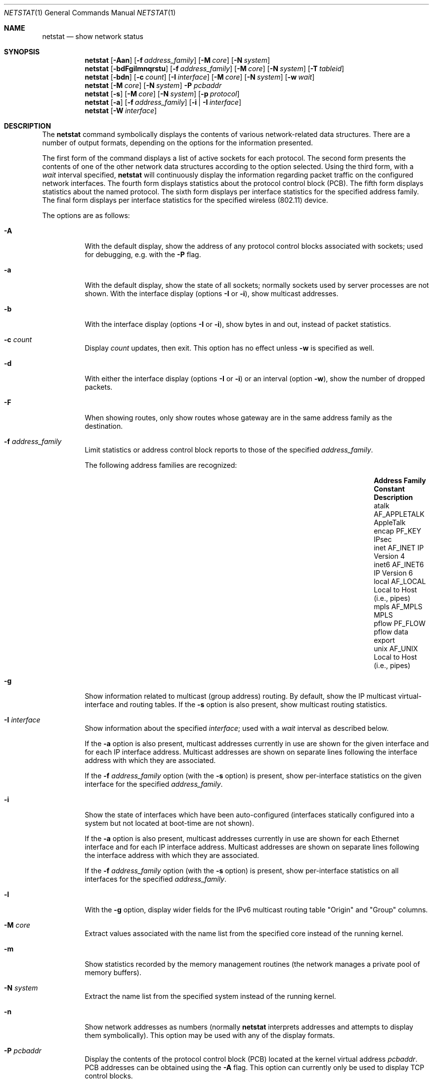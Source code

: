 .\"	$OpenBSD: src/usr.bin/netstat/netstat.1,v 1.58 2010/01/03 14:31:01 schwarze Exp $
.\"	$NetBSD: netstat.1,v 1.11 1995/10/03 21:42:43 thorpej Exp $
.\"
.\" Copyright (c) 1983, 1990, 1992, 1993
.\"	The Regents of the University of California.  All rights reserved.
.\"
.\" Redistribution and use in source and binary forms, with or without
.\" modification, are permitted provided that the following conditions
.\" are met:
.\" 1. Redistributions of source code must retain the above copyright
.\"    notice, this list of conditions and the following disclaimer.
.\" 2. Redistributions in binary form must reproduce the above copyright
.\"    notice, this list of conditions and the following disclaimer in the
.\"    documentation and/or other materials provided with the distribution.
.\" 3. Neither the name of the University nor the names of its contributors
.\"    may be used to endorse or promote products derived from this software
.\"    without specific prior written permission.
.\"
.\" THIS SOFTWARE IS PROVIDED BY THE REGENTS AND CONTRIBUTORS ``AS IS'' AND
.\" ANY EXPRESS OR IMPLIED WARRANTIES, INCLUDING, BUT NOT LIMITED TO, THE
.\" IMPLIED WARRANTIES OF MERCHANTABILITY AND FITNESS FOR A PARTICULAR PURPOSE
.\" ARE DISCLAIMED.  IN NO EVENT SHALL THE REGENTS OR CONTRIBUTORS BE LIABLE
.\" FOR ANY DIRECT, INDIRECT, INCIDENTAL, SPECIAL, EXEMPLARY, OR CONSEQUENTIAL
.\" DAMAGES (INCLUDING, BUT NOT LIMITED TO, PROCUREMENT OF SUBSTITUTE GOODS
.\" OR SERVICES; LOSS OF USE, DATA, OR PROFITS; OR BUSINESS INTERRUPTION)
.\" HOWEVER CAUSED AND ON ANY THEORY OF LIABILITY, WHETHER IN CONTRACT, STRICT
.\" LIABILITY, OR TORT (INCLUDING NEGLIGENCE OR OTHERWISE) ARISING IN ANY WAY
.\" OUT OF THE USE OF THIS SOFTWARE, EVEN IF ADVISED OF THE POSSIBILITY OF
.\" SUCH DAMAGE.
.\"
.\"	from: @(#)netstat.1	8.8 (Berkeley) 4/18/94
.\"
.Dd $Mdocdate: November 22 2009 $
.Dt NETSTAT 1
.Os
.Sh NAME
.Nm netstat
.Nd show network status
.Sh SYNOPSIS
.Nm netstat
.Op Fl Aan
.Op Fl f Ar address_family
.Op Fl M Ar core
.Op Fl N Ar system
.Nm netstat
.Bk -words
.Op Fl bdFgilmnqrstu
.Op Fl f Ar address_family
.Op Fl M Ar core
.Op Fl N Ar system
.Op Fl T Ar tableid
.Ek
.Nm netstat
.Op Fl bdn
.Op Fl c Ar count
.Op Fl I Ar interface
.Op Fl M Ar core
.Op Fl N Ar system
.Op Fl w Ar wait
.Nm netstat
.Op Fl M Ar core
.Op Fl N Ar system
.Fl P Ar pcbaddr
.Nm netstat
.Op Fl s
.Op Fl M Ar core
.Op Fl N Ar system
.Op Fl p Ar protocol
.Nm netstat
.Op Fl a
.Op Fl f Ar address_family
.Op Fl i | I Ar interface
.Nm netstat
.Op Fl W Ar interface
.Sh DESCRIPTION
The
.Nm
command symbolically displays the contents of various network-related
data structures.
There are a number of output formats,
depending on the options for the information presented.
.Pp
The first form of the command displays a list of active sockets for
each protocol.
The second form presents the contents of one of the other network
data structures according to the option selected.
Using the third form, with a
.Ar wait
interval specified,
.Nm
will continuously display the information regarding packet
traffic on the configured network interfaces.
The fourth form displays statistics about the protocol control block (PCB).
The fifth form displays statistics about the named protocol.
The sixth form displays per interface statistics for
the specified address family.
The final form displays per interface statistics for
the specified wireless (802.11) device.
.Pp
The options are as follows:
.Bl -tag -width Ds
.It Fl A
With the default display,
show the address of any protocol control blocks associated with sockets; used
for debugging, e.g. with the
.Fl P
flag.
.It Fl a
With the default display,
show the state of all sockets; normally sockets used by
server processes are not shown.
With the interface display (options
.Fl I
or
.Fl i ) ,
show multicast addresses.
.It Fl b
With the interface display (options
.Fl I
or
.Fl i ) ,
show bytes in and out, instead of packet statistics.
.It Fl c Ar count
Display
.Ar count
updates, then exit.
This option has no effect unless
.Fl w
is specified as well.
.It Fl d
With either the interface display (options
.Fl I
or
.Fl i )
or an interval (option
.Fl w ) ,
show the number of dropped packets.
.It Fl F
When showing routes, only show routes whose gateway are in the
same address family as the destination.
.It Fl f Ar address_family
Limit statistics or address control block reports to those
of the specified
.Ar address_family .
.Pp
The following address families are recognized:
.Pp
.Bl -column "Address Family" "AF_APPLETA" "Description" -offset indent -compact
.It Sy "Address Family" Ta Sy "Constant" Ta Sy "Description"
.It "atalk" Ta Dv "AF_APPLETALK" Ta "AppleTalk"
.It "encap" Ta Dv "PF_KEY" Ta "IPsec"
.It "inet" Ta Dv "AF_INET" Ta "IP Version 4"
.It "inet6" Ta Dv "AF_INET6" Ta "IP Version 6"
.It "local" Ta Dv "AF_LOCAL" Ta "Local to Host (i.e., pipes)"
.It "mpls" Ta Dv "AF_MPLS" Ta "MPLS"
.It "pflow" Ta Dv "PF_FLOW" Ta "pflow data export"
.It "unix" Ta Dv "AF_UNIX" Ta "Local to Host (i.e., pipes)"
.El
.Pp
.It Fl g
Show information related to multicast (group address) routing.
By default, show the IP multicast virtual-interface and routing tables.
If the
.Fl s
option is also present, show multicast routing statistics.
.It Fl I Ar interface
Show information about the specified
.Ar interface ;
used with a
.Ar wait
interval as described below.
.Pp
If the
.Fl a
option is also present, multicast addresses currently in use are shown
for the given interface and for each IP interface address.
Multicast addresses are shown on separate lines following the interface
address with which they are associated.
.Pp
If the
.Fl f Ar address_family
option (with the
.Fl s
option) is present, show per-interface
statistics on the given interface for the specified
.Ar address_family .
.It Fl i
Show the state of interfaces which have been auto-configured
(interfaces statically configured into a system but not
located at boot-time are not shown).
.Pp
If the
.Fl a
option is also present, multicast addresses currently in use are shown
for each Ethernet interface and for each IP interface address.
Multicast addresses are shown on separate lines following the interface
address with which they are associated.
.Pp
If the
.Fl f Ar address_family
option (with the
.Fl s
option) is present, show per-interface statistics on all interfaces
for the specified
.Ar address_family .
.It Fl l
With the
.Fl g
option, display wider fields for the IPv6 multicast routing table
.Qq Origin
and
.Qq Group
columns.
.It Fl M Ar core
Extract values associated with the name list from the specified core
instead of the running kernel.
.It Fl m
Show statistics recorded by the memory management routines
(the network manages a private pool of memory buffers).
.It Fl N Ar system
Extract the name list from the specified system instead of the running kernel.
.It Fl n
Show network addresses as numbers (normally
.Nm
interprets addresses and attempts to display them
symbolically).
This option may be used with any of the display formats.
.It Fl P Ar pcbaddr
Display the contents of the protocol control block (PCB) located at
the kernel virtual address
.Ar pcbaddr .
PCB addresses can be obtained using the
.Fl A
flag.
This option can currently only be used to display TCP control blocks.
.It Fl p Ar protocol
Restrict the output to
.Ar protocol ,
which is either a well-known name for a protocol or an alias for it.
Some protocol names and aliases are listed in the file
.Pa /etc/protocols .
The program will complain if
.Ar protocol
is unknown.
If the
.Fl s
option is specified, the per-protocol statistics are displayed.
Otherwise the states of the matching sockets are shown.
.It Fl q
Only show interfaces that have seen packets (or bytes if
.Fl b
is specified).
.It Fl r
Show the routing tables.
If the
.Fl s
option is also specified, show routing statistics instead.
.It Fl s
Show per-protocol statistics.
If this option is repeated, counters with a value of zero are suppressed.
.It Fl T Ar tableid
Select an alternate routing table to modify or query.
Table 0 is the default table.
.It Fl t
With the
.Fl i
option, display the current value of the watchdog timer function.
.It Fl u
Limit statistics or address control block reports to the
.Dv AF_UNIX
address family.
.It Fl v
Be verbose.
Avoids truncation of long addresses.
.It Fl W Ar interface
(IEEE 802.11 devices only)
Show per-interface IEEE 802.11 wireless statistics.
.It Fl w Ar wait
Show network interface statistics at intervals of
.Ar wait
seconds.
.El
.Pp
The default display, for active sockets, shows the local
and remote addresses, send and receive queue sizes (in bytes), protocol,
and the internal state of the protocol.
.Pp
Address formats are of the form
.Dq host.port
or
.Dq network.port
if a socket's address specifies a network but no specific host address.
When known, the host and network addresses are displayed symbolically
according to the databases
.Pa /etc/hosts
and
.Pa /etc/networks ,
respectively.
If a symbolic name for an address is unknown, or if the
.Fl n
option is specified, the address is printed numerically, according
to the address family.
.Pp
For more information regarding the Internet
.Dq dot format ,
refer to
.Xr inet 3 .
Unspecified or
.Dq wildcard
addresses and ports appear as a single
.Sq * .
If a local port number is registered as being in use for RPC by
.Xr portmap 8 ,
its RPC service name or RPC service number will be printed in
.Dq []
immediately after the port number.
.Pp
The interface display provides a table of cumulative
statistics regarding packets transferred, errors, and collisions.
The network addresses of the interface
and the maximum transmission unit (MTU) are also displayed.
.Pp
The routing table display indicates the available routes and their status.
Each route consists of a destination host or network and
a gateway to use in forwarding packets.
If the destination is a
network in numeric format, the netmask (in /24 style format) is appended.
The flags field shows a collection of information about
the route stored as binary choices.
The individual flags are discussed in more detail in the
.Xr route 8
and
.Xr route 4
manual pages.
.Pp
The mapping between letters and flags is:
.Bl -column XXXX RTF_BLACKHOLE
.It 1	RTF_PROTO1	Protocol specific routing flag #1.
.It 2	RTF_PROTO2	Protocol specific routing flag #2.
.It 3	RTF_PROTO3	Protocol specific routing flag #3.
.It B	RTF_BLACKHOLE	Just discard pkts (during updates).
.It C	RTF_CLONING	Generate new routes on use.
.It c	RTF_CLONED	Cloned routes (generated from RTF_CLONING).
.It D	RTF_DYNAMIC	Created dynamically (by redirect).
.It G	RTF_GATEWAY	Destination requires forwarding by intermediary.
.It H	RTF_HOST	Host entry (net otherwise).
.It L	RTF_LLINFO	Valid protocol to link address translation.
.It M	RTF_MODIFIED	Modified dynamically (by redirect).
.It P	RTF_MPATH	Multipath route.
.It R	RTF_REJECT	Host or net unreachable.
.It S	RTF_STATIC	Manually added.
.It T	RTF_MPLS	MPLS route.
.It U	RTF_UP	Route usable.
.It X	RTF_XRESOLVE	External daemon translates proto to link address.
.El
.Pp
Direct routes are created for each interface attached to the local host;
the gateway field for such entries shows the address of the outgoing interface.
The refcnt field gives the current number of active uses of the route.
Connection oriented protocols normally hold on to a single route for the
duration of a connection while connectionless protocols obtain a route while
sending to the same destination.
The use field provides a count of the number of packets sent using that route.
The MTU entry shows the MTU associated with that route.
This MTU value is used as the basis for the TCP maximum segment size (MSS).
The
.Sq L
flag appended to the MTU value indicates that the value is
locked, and that path MTU discovery is turned off for that route.
A
.Sq -
indicates that the MTU for this route has not been set, and a default
TCP maximum segment size will be used.
The interface entry indicates the network interface utilized for the route.
.Pp
When
.Nm
is invoked with the
.Fl w
option and a
.Ar wait
interval argument, it displays a running count of statistics related to
network interfaces.
An obsolescent version of this option used a numeric parameter
with no option, and is currently supported for backward compatibility.
This display consists of a column for the primary interface (the first
interface found during autoconfiguration) and a column summarizing
information for all interfaces.
The primary interface may be replaced with another interface with the
.Fl I
option.
The first line of each screen of information contains a summary since the
system was last rebooted.
Subsequent lines of output show values accumulated over the preceding interval.
.Sh SEE ALSO
.Xr fstat 1 ,
.Xr nfsstat 1 ,
.Xr ps 1 ,
.Xr systat 1 ,
.Xr tcpbench 1 ,
.Xr top 1 ,
.Xr inet 3 ,
.Xr netintro 4 ,
.Xr route 4 ,
.Xr hosts 5 ,
.Xr networks 5 ,
.Xr protocols 5 ,
.Xr services 5 ,
.Xr iostat 8 ,
.Xr portmap 8 ,
.Xr pstat 8 ,
.Xr route 8 ,
.Xr tcpdrop 8 ,
.Xr trpt 8 ,
.Xr vmstat 8
.Sh HISTORY
The
.Nm
command appeared in
.Bx 4.2 .
IPv6 support was added by WIDE/KAME project.
.Sh BUGS
B
The notion of errors is ill-defined.
